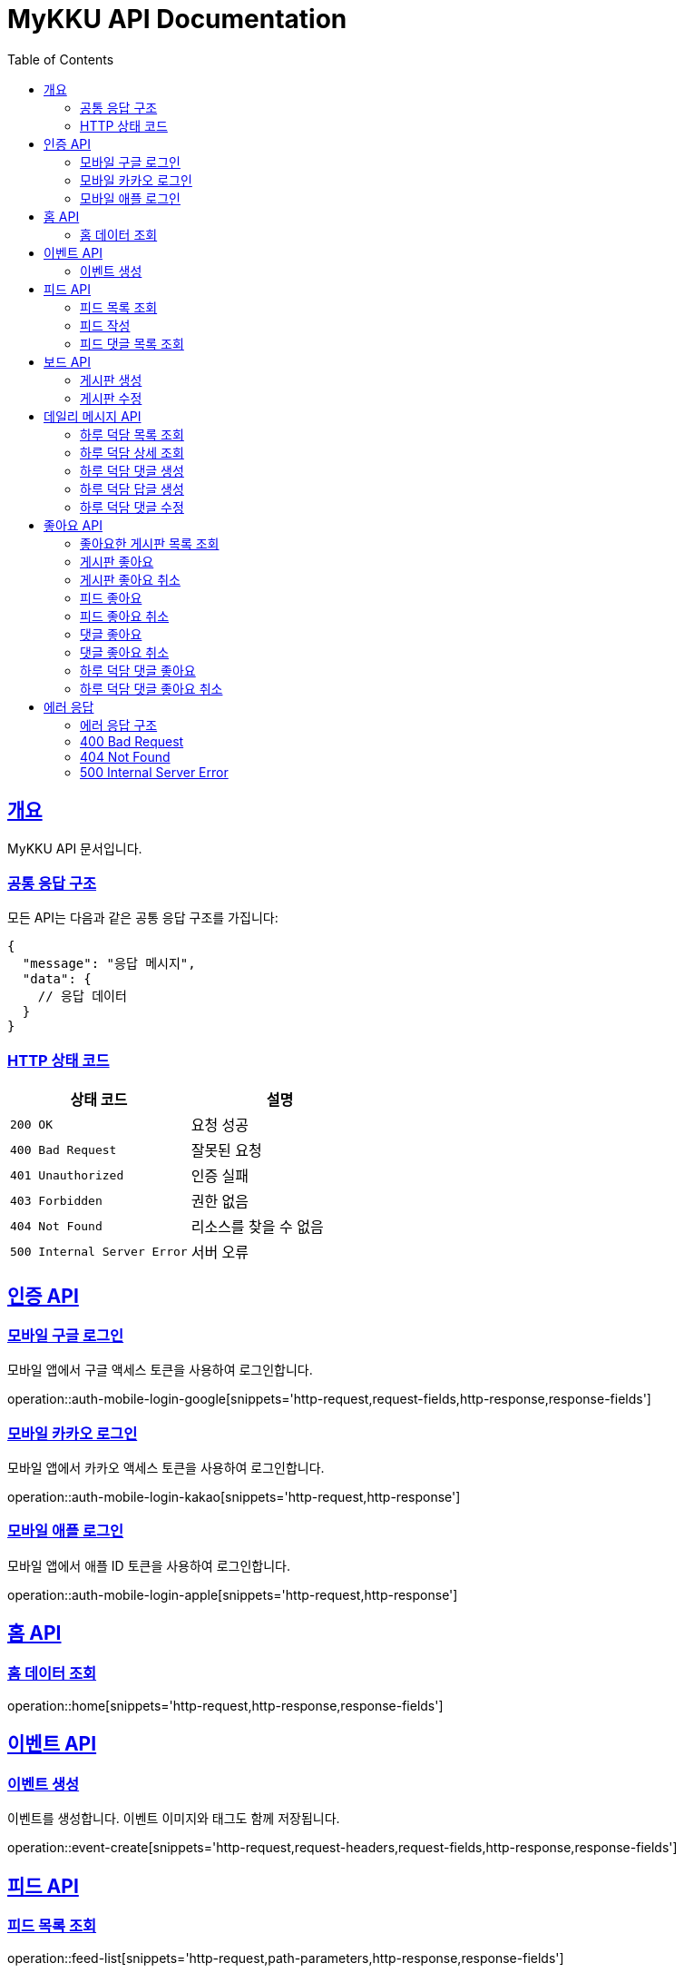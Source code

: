 = MyKKU API Documentation
:doctype: book
:icons: font
:source-highlighter: highlightjs
:toc: left
:toclevels: 4
:sectlinks:

[[overview]]
== 개요

MyKKU API 문서입니다.

=== 공통 응답 구조

모든 API는 다음과 같은 공통 응답 구조를 가집니다:

[source,json]
----
{
  "message": "응답 메시지",
  "data": {
    // 응답 데이터
  }
}
----

=== HTTP 상태 코드

|===
| 상태 코드 | 설명

| `200 OK`
| 요청 성공

| `400 Bad Request`
| 잘못된 요청

| `401 Unauthorized`
| 인증 실패

| `403 Forbidden`
| 권한 없음

| `404 Not Found`
| 리소스를 찾을 수 없음

| `500 Internal Server Error`
| 서버 오류
|===

[[auth-api]]
== 인증 API

=== 모바일 구글 로그인

모바일 앱에서 구글 액세스 토큰을 사용하여 로그인합니다.

operation::auth-mobile-login-google[snippets='http-request,request-fields,http-response,response-fields']

=== 모바일 카카오 로그인  

모바일 앱에서 카카오 액세스 토큰을 사용하여 로그인합니다.

operation::auth-mobile-login-kakao[snippets='http-request,http-response']

=== 모바일 애플 로그인

모바일 앱에서 애플 ID 토큰을 사용하여 로그인합니다.

operation::auth-mobile-login-apple[snippets='http-request,http-response']

[[home-api]]
== 홈 API

=== 홈 데이터 조회

operation::home[snippets='http-request,http-response,response-fields']

[[event-api]]
== 이벤트 API

=== 이벤트 생성

이벤트를 생성합니다. 이벤트 이미지와 태그도 함께 저장됩니다.

operation::event-create[snippets='http-request,request-headers,request-fields,http-response,response-fields']

[[feed-api]]
== 피드 API

=== 피드 목록 조회

operation::feed-list[snippets='http-request,path-parameters,http-response,response-fields']

=== 피드 작성

operation::feed-create[snippets='http-request,request-headers,request-parts,http-response,response-fields']

=== 피드 댓글 목록 조회

operation::feed-comments-list[snippets='http-request,path-parameters,query-parameters,http-response,response-fields']

[[board-api]]
== 보드 API

=== 게시판 생성

operation::board-create[snippets='http-request,request-headers,request-fields,http-response,response-fields']

=== 게시판 수정

operation::board-update[snippets='http-request,path-parameters,request-headers,request-fields,http-response,response-fields']

[[daily-message-api]]
== 데일리 메시지 API

=== 하루 덕담 목록 조회

operation::daily-message-list[snippets='http-request,query-parameters,http-response,response-fields']

=== 하루 덕담 상세 조회

operation::daily-message-detail[snippets='http-request,path-parameters,http-response,response-fields']

=== 하루 덕담 댓글 생성

operation::daily-message-comment-create[snippets='http-request,path-parameters,request-headers,request-fields,http-response,response-fields']

=== 하루 덕담 답글 생성

operation::daily-message-reply-create[snippets='http-request,path-parameters,request-headers,request-fields,http-response,response-fields']

=== 하루 덕담 댓글 수정

operation::daily-message-comment-update[snippets='http-request,path-parameters,request-headers,request-fields,http-response,response-fields']

[[like-api]]
== 좋아요 API

=== 좋아요한 게시판 목록 조회

operation::like-board-list[snippets='http-request,request-headers,http-response,response-fields']

=== 게시판 좋아요

operation::like-board-create[snippets='http-request,request-headers,request-fields,http-response,response-fields']

=== 게시판 좋아요 취소

operation::like-board-delete[snippets='http-request,path-parameters,request-headers,http-response']

=== 피드 좋아요

operation::like-feed-create[snippets='http-request,request-headers,request-fields,http-response,response-fields']

=== 피드 좋아요 취소

operation::like-feed-delete[snippets='http-request,path-parameters,request-headers,http-response']

=== 댓글 좋아요

operation::like-comment-create[snippets='http-request,request-headers,request-fields,http-response,response-fields']

=== 댓글 좋아요 취소

operation::like-comment-delete[snippets='http-request,path-parameters,request-headers,http-response']

=== 하루 덕담 댓글 좋아요

operation::like-daily-message-comment-create[snippets='http-request,request-headers,request-fields,http-response,response-fields']

=== 하루 덕담 댓글 좋아요 취소

operation::like-daily-message-comment-delete[snippets='http-request,path-parameters,request-headers,http-response']

[[error-api]]
== 에러 응답

MyKKU API는 에러 발생 시 일관된 형식의 에러 응답을 반환합니다.

=== 에러 응답 구조

모든 에러 응답은 다음과 같은 구조를 가집니다:

[source,json]
----
{
  "message": "에러 메시지"
}
----

=== 400 Bad Request

요청이 잘못된 경우 반환됩니다. 예: 중복된 데이터, 유효하지 않은 입력값 등

operation::error-400[snippets='http-response,response-fields']

예시:
- 이미 존재하는 게시판 제목으로 생성 시도
- 이미 좋아요한 피드에 다시 좋아요 시도
- 입력값이 제한 길이를 초과하는 경우

=== 404 Not Found

요청한 리소스를 찾을 수 없는 경우 반환됩니다.

operation::error-404[snippets='http-response,response-fields']

예시:
- 존재하지 않는 게시판 ID로 조회
- 존재하지 않는 피드 ID로 조회
- 삭제된 댓글에 접근 시도

=== 500 Internal Server Error

서버 내부 오류가 발생한 경우 반환됩니다.

operation::error-500[snippets='http-response,response-fields']